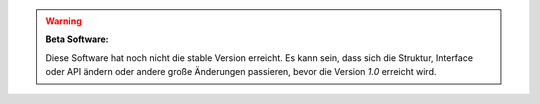 .. warning::
    **Beta Software:**

    Diese Software hat noch nicht die stable Version erreicht. Es kann sein, dass sich
    die Struktur, Interface oder API ändern oder andere große Änderungen
    passieren, bevor die Version *1.0* erreicht wird.